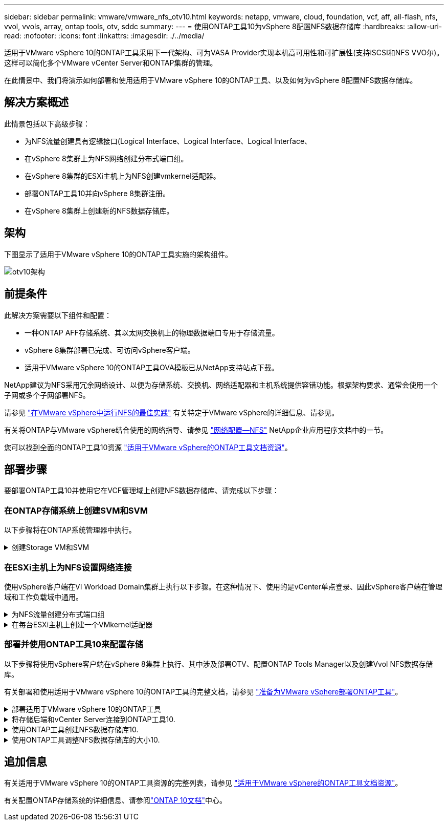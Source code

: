 ---
sidebar: sidebar 
permalink: vmware/vmware_nfs_otv10.html 
keywords: netapp, vmware, cloud, foundation, vcf, aff, all-flash, nfs, vvol, vvols, array, ontap tools, otv, sddc 
summary:  
---
= 使用ONTAP工具10为vSphere 8配置NFS数据存储库
:hardbreaks:
:allow-uri-read: 
:nofooter: 
:icons: font
:linkattrs: 
:imagesdir: ./../media/


[role="lead"]
适用于VMware vSphere 10的ONTAP工具采用下一代架构、可为VASA Provider实现本机高可用性和可扩展性(支持iSCSI和NFS VVO尔)。这样可以简化多个VMware vCenter Server和ONTAP集群的管理。

在此情景中、我们将演示如何部署和使用适用于VMware vSphere 10的ONTAP工具、以及如何为vSphere 8配置NFS数据存储库。



== 解决方案概述

此情景包括以下高级步骤：

* 为NFS流量创建具有逻辑接口(Logical Interface、Logical Interface、Logical Interface、
* 在vSphere 8集群上为NFS网络创建分布式端口组。
* 在vSphere 8集群的ESXi主机上为NFS创建vmkernel适配器。
* 部署ONTAP工具10并向vSphere 8集群注册。
* 在vSphere 8集群上创建新的NFS数据存储库。




== 架构

下图显示了适用于VMware vSphere 10的ONTAP工具实施的架构组件。

image::vmware-nfs-otv10-image29.png[otv10架构]



== 前提条件

此解决方案需要以下组件和配置：

* 一种ONTAP AFF存储系统、其以太网交换机上的物理数据端口专用于存储流量。
* vSphere 8集群部署已完成、可访问vSphere客户端。
* 适用于VMware vSphere 10的ONTAP工具OVA模板已从NetApp支持站点下载。


NetApp建议为NFS采用冗余网络设计、以便为存储系统、交换机、网络适配器和主机系统提供容错功能。根据架构要求、通常会使用一个子网或多个子网部署NFS。

请参见 https://core.vmware.com/resource/best-practices-running-nfs-vmware-vsphere["在VMware vSphere中运行NFS的最佳实践"] 有关特定于VMware vSphere的详细信息、请参见。

有关将ONTAP与VMware vSphere结合使用的网络指导、请参见 https://docs.netapp.com/us-en/ontap-apps-dbs/vmware/vmware-vsphere-network.html#nfs["网络配置—NFS"] NetApp企业应用程序文档中的一节。

您可以找到全面的ONTAP工具10资源 https://www.netapp.com/support-and-training/documentation/ontap-tools-for-vmware-vsphere-documentation/["适用于VMware vSphere的ONTAP工具文档资源"]。



== 部署步骤

要部署ONTAP工具10并使用它在VCF管理域上创建NFS数据存储库、请完成以下步骤：



=== 在ONTAP存储系统上创建SVM和SVM

以下步骤将在ONTAP系统管理器中执行。

.创建Storage VM和SVM
[%collapsible]
====
完成以下步骤可为NFS流量创建一个SVM以及多个SVM。

. 从ONTAP系统管理器导航到左侧菜单中的*存储VM*、然后单击*+ Add*开始。
+
image::vmware-vcf-asa-image01.png[单击+Add开始创建SVM]

+
｛｛｝

. 在*添加Storage VM*向导中为SVM提供*名称*，选择* IP空间*，然后在*访问协议*下单击*SMB/CIFS/NFS、S3*选项卡，并选中*启用NFS*复选框。
+
image::vmware-vcf-aff-image35.png[添加Storage VM向导—启用NFS]

+

TIP: 此处无需选中*允许NFS客户端访问*按钮、因为将使用适用于VMware vSphere的ONTAP工具自动执行数据存储库部署过程。其中包括为ESXi主机提供客户端访问权限。&#160；

. 在*Network Interface*部分中，填写第一个LIF的*IP地址*、*Subnet Mask *和*Broadcast Domain和Port*。对于后续的Lifs、可以启用此复选框、以便在所有剩余Lifs中使用通用设置或使用单独的设置。
+
image::vmware-vcf-aff-image36.png[填写lifs的网络信息]

+
｛｛｝

. 选择是否启用Storage VM管理帐户(对于多租户环境)、然后单击*保存*以创建SVM。
+
image::vmware-vcf-asa-image04.png[启用SVM帐户并完成]



====


=== 在ESXi主机上为NFS设置网络连接

使用vSphere客户端在VI Workload Domain集群上执行以下步骤。在这种情况下、使用的是vCenter单点登录、因此vSphere客户端在管理域和工作负载域中通用。

.为NFS流量创建分布式端口组
[%collapsible]
====
完成以下操作、为网络创建一个新的分布式端口组以传输NFS流量：

. 从vSphere Client中，导航到工作负载域的*Inventory > Networking*。导航到现有分布式交换机并选择要创建*新分布式端口组...*的操作。
+
image::vmware-nfs-otv10-image01.png[选择创建新端口组]

+
｛｛｝

. 在“*新分布式端口组*”向导中，填写新端口组的名称，然后单击“*下一步*”继续。
. 在*Configure settings (配置设置)*页面上填写所有设置。如果使用的是VLAN、请确保提供正确的VLAN ID。单击“*下一步*”继续。
+
image::vmware-vcf-asa-image23.png[填写VLAN ID]

+
｛｛｝

. 在*Ready to Complete*(准备完成)页面上，查看所做的更改，然后单击*Finish (完成)*以创建新的分布式端口组。
. 创建端口组后，导航到端口组并选择操作至*Edit settings……*。
+
image::vmware-vcf-aff-image37.png[DPG—编辑设置]

+
｛｛｝

. 在“*分布式端口组-编辑设置*”页面上，导航到左侧菜单中的*分组和故障转移*。通过确保上行链路在*Active Uplines*区域中放在一起，为要用于NFS流量的上行链路启用绑定。将任何未使用的上行链路下移至*未使用的上行链路*。
+
image::vmware-nfs-otv10-image02.png[DPG—组上行链路]

+
｛｛｝

. 对集群中的每个ESXi主机重复此过程。


====
.在每台ESXi主机上创建一个VMkernel适配器
[%collapsible]
====
对工作负载域中的每个ESXi主机重复此过程。

. 从vSphere客户端导航到工作负载域清单中的一个ESXi主机。从*配置*选项卡中选择*VMkernel适配器*，然后单击*添加网络...*开始。
+
image::vmware-nfs-otv10-image03.png[启动添加网络向导]

+
｛｛｝

. 在“*选择连接类型*”窗口中，选择*VMkernel网络适配器*，然后单击“*下一步*”继续。
+
image::vmware-vcf-asa-image08.png[选择VMkernel Network Adapter]

+
｛｛｝

. 在*选择目标设备*页上，为先前创建的NFS选择一个分布式端口组。
+
image::vmware-nfs-otv10-image04.png[选择目标端口组]

+
｛｛｝

. 在*Port properties*页上保留默认值(未启用服务)，然后单击*Next*继续。
. 在*IPv4设置*页面上，填写*IP地址*、*Subnet mask *，并提供新的网关IP地址(仅在需要时才提供)。单击“*下一步*”继续。
+
image::vmware-nfs-otv10-image05.png[VMkernel IPv4设置]

+
｛｛｝

. 在*Ready to Complete*(准备完成)页面上查看您选择的内容，然后单击*Complete*(完成)以创建VMkernel适配器。
+
image::vmware-nfs-otv10-image06.png[查看VMkernel选择]



====


=== 部署并使用ONTAP工具10来配置存储

以下步骤将使用vSphere客户端在vSphere 8集群上执行、其中涉及部署OTV、配置ONTAP Tools Manager以及创建Vvol NFS数据存储库。

有关部署和使用适用于VMware vSphere 10的ONTAP工具的完整文档，请参见 https://docs.netapp.com/us-en/ontap-tools-vmware-vsphere-10/deploy/prepare-deployment.html["准备为VMware vSphere部署ONTAP工具"]。

.部署适用于VMware vSphere 10的ONTAP工具
[%collapsible]
====
适用于VMware vSphere 10的ONTAP工具部署为VM设备、可通过集成的vCenter UI来管理ONTAP存储。ONTAP工具10提供了一个全新的全局管理门户、用于管理与多个vCenter Server和ONTAP存储后端的连接。


NOTE: 在非HA部署方案中、需要三个可用的IP地址。一个IP地址分配给负载平衡器、另一个分配给Kubbernetes控制平台、其余一个分配给节点。在HA部署中、除了前三个节点之外、第二个和第三个节点还需要两个额外的IP地址。分配之前、主机名应与DNS中的IP地址相关联。所有五个IP地址都必须位于为部署选择的同一个VLAN上、这一点非常重要。

完成以下操作以部署适用于VMware vSphere的ONTAP工具：

. 从获取ONTAP工具OVA映像link:https://mysupport.netapp.com/site/products/all/details/otv10/downloads-tab["NetApp 支持站点"]、然后下载到本地文件夹。
. 登录到vSphere 8集群的vCenter设备。
. 在vCenter设备界面中，右键单击管理集群，然后选择*Deploy OVF Template…*
+
image::vmware-nfs-otv10-image07.png[部署OVF模板...]

+
｛｛｝

. 在“*部署OVF模板*”向导中，单击“*本地文件*”单选按钮，然后选择在上一步中下载的ONTAP工具OVA文件。
+
image::vmware-vcf-aff-image22.png[选择OVA文件]

+
｛｛｝

. 对于向导的第2步到第5步、为虚拟机选择一个名称和文件夹、选择计算资源、查看详细信息并接受许可协议。
. 对于配置和磁盘文件的存储位置、请选择本地数据存储库或vSAN数据存储库。
+
image::vmware-nfs-otv10-image08.png[选择OVA文件]

+
｛｛｝

. 在Select network页面上、选择用于管理流量的网络。
+
image::vmware-nfs-otv10-image09.png[选择网络]

+
｛｛｝

. 在配置页面上、选择要使用的部署配置。在这种情况下、将使用简单的部署方法。
+

NOTE: ONTAP工具10具有多种部署配置、包括使用多个节点的高可用性部署。有关所有部署配置的文档，请参见 https://docs.netapp.com/us-en/ontap-tools-vmware-vsphere-10/deploy/prepare-deployment.html["准备为VMware vSphere部署ONTAP工具"]。

+
image::vmware-nfs-otv10-image10.png[选择网络]

+
｛｛｝

. 在"自定义模板"页面上、填写所有必需信息：
+
** 用于在vCenter Server中注册VASA Provider和SRA的应用程序用户名。
** 启用ASUP以实现自动化支持。
** ASUP代理URL (如果需要)。
** 管理员用户名和密码。
** NTP服务器。
** 用于从控制台访问管理功能的维护用户密码。
** 负载平衡器IP。
** K8s控制平台的虚拟IP。
** 主VM、以选择当前VM作为主VM (对于HA配置)。
** 虚拟机的主机名
** 提供所需的网络属性字段。
+
单击“*下一步*”继续。

+
image::vmware-nfs-otv10-image11.png[自定义OTV模板1.]

+
image::vmware-nfs-otv10-image12.png[自定义OTV模板2.]

+
｛｛｝



. 查看即将完成页面上的所有信息、然后单击完成开始部署ONTAP工具设备。


====
.将存储后端和vCenter Server连接到ONTAP工具10.
[%collapsible]
====
ONTAP工具管理器用于配置ONTAP工具10的全局设置。

.  https://loadBalanceIP:8443/virtualization/ui/[]在Web浏览器中导航到、然后使用部署期间提供的管理凭据登录、以访问ONTAP工具管理器。
+
image::vmware-nfs-otv10-image13.png[ONTAP工具管理器]

+
｛｛｝

. 在“*入门*”页面上，单击“*转至存储后端*”。
+
image::vmware-nfs-otv10-image14.png[入门]

+
｛｛｝

. 在*Storage Backends*页面上，单击*Add*以填写要向ONTAP工具注册的ONTAP存储系统的凭据10.
+
image::vmware-nfs-otv10-image15.png[添加存储后端]

+
｛｛｝

. 在*添加存储后端*框中，填写ONTAP存储系统的凭据。
+
image::vmware-nfs-otv10-image16.png[添加存储后端]

+
｛｛｝

. 在左侧菜单中、单击* vCenter *、然后单击*添加*、以填写要向ONTAP工具10注册的vCenter Server的凭据。
+
image::vmware-nfs-otv10-image17.png[添加vCenter Server]

+
｛｛｝

. 在*添加vCenter*框中，填写ONTAP存储系统的凭据。
+
image::vmware-nfs-otv10-image18.png[添加存储存储凭据]

+
｛｛｝

. 从新发现的vCenter Server的垂直三点菜单中、选择*关联存储后端*。
+
image::vmware-nfs-otv10-image19.png[关联存储后端]

+
｛｛｝

. 在*关联存储后端*框中、选择要与vCenter Server关联的ONTAP存储系统、然后单击*关联*以完成此操作。
+
image::vmware-nfs-otv10-image20.png[选择要关联的存储系统]

+
｛｛｝

. 要验证安装情况，请登录到vSphere Client，然后NetApp ONTAP从左侧菜单中选择*vSphere tools*。
+
image::vmware-nfs-otv10-image21.png[访问ONTAP工具插件]

+
｛｛｝

. 在ONTAP工具信息板中、您应看到存储后端与vCenter Server关联。
+
image::vmware-nfs-otv10-image22.png[ONTAP工具信息板]

+
｛｛｝



====
.使用ONTAP工具创建NFS数据存储库10.
[%collapsible]
====
要使用ONTAP工具10部署在NFS上运行的ONTAP数据存储库、请完成以下步骤。

. 在vSphere Client中、导航到存储清单。从*操作*菜单中，选择* NetApp ONTAP工具>创建数据存储库*。
+
image::vmware-nfs-otv10-image23.png[ONTAP工具—创建数据存储库]

+
｛｛｝

. 在创建数据存储库向导的*Type*页面上，单击NFS单选按钮，然后单击*Next*继续。
+
image::vmware-nfs-otv10-image24.png[选择数据存储库类型]

+
｛｛｝

. 在*Name and Protocol*页面上，填写数据存储库的名称、大小和协议。单击“*下一步*”继续。
+
image::vmware-nfs-otv10-image25.png[选择数据存储库类型]

+
｛｛｝

. 在*存储*页面上、选择一个平台(按类型筛选存储系统)和一个卷的Storage VM。(可选)选择自定义导出策略。单击“*下一步*”继续。
+
image::vmware-nfs-otv10-image26.png[存储页面]

+
｛｛｝

. 在*存储属性*页面上、选择要使用的存储聚合、并可选择高级选项、例如空间预留和服务质量。单击“*下一步*”继续。
+
image::vmware-nfs-otv10-image27.png[存储属性页面]

+
｛｛｝

. 最后、查看*摘要*并单击完成以开始创建NFS数据存储库。
+
image::vmware-nfs-otv10-image28.png[查看摘要并完成]



====
.使用ONTAP工具调整NFS数据存储库的大小10.
[%collapsible]
====
要使用ONTAP工具10调整现有NFS数据存储库的大小、请完成以下步骤。

. 在vSphere Client中、导航到存储清单。从*操作*菜单中，选择* NetApp ONTAP工具>调整数据存储库大小*。
+
image::vmware-nfs-otv10-image30.png[选择调整数据存储库大小]

+
｛｛｝

. 在*Resize DataStore (调整数据存储库大小)*向导中，以GB为单位填写数据存储库的新大小，然后单击*Resize (调整大小)*以继续。
+
image::vmware-nfs-otv10-image31.png[调整数据存储库大小向导]

+
｛｛｝

. 在*Recent Tasks*窗格中监视调整大小作业的进度。
+
image::vmware-nfs-otv10-image32.png[近期任务窗格]

+
｛｛｝



====


== 追加信息

有关适用于VMware vSphere 10的ONTAP工具资源的完整列表，请参见 https://www.netapp.com/support-and-training/documentation/ontap-tools-for-vmware-vsphere-documentation/["适用于VMware vSphere的ONTAP工具文档资源"]。

有关配置ONTAP存储系统的详细信息、请参阅link:https://docs.netapp.com/us-en/ontap-tools-vmware-vsphere-10/["ONTAP 10文档"]中心。

